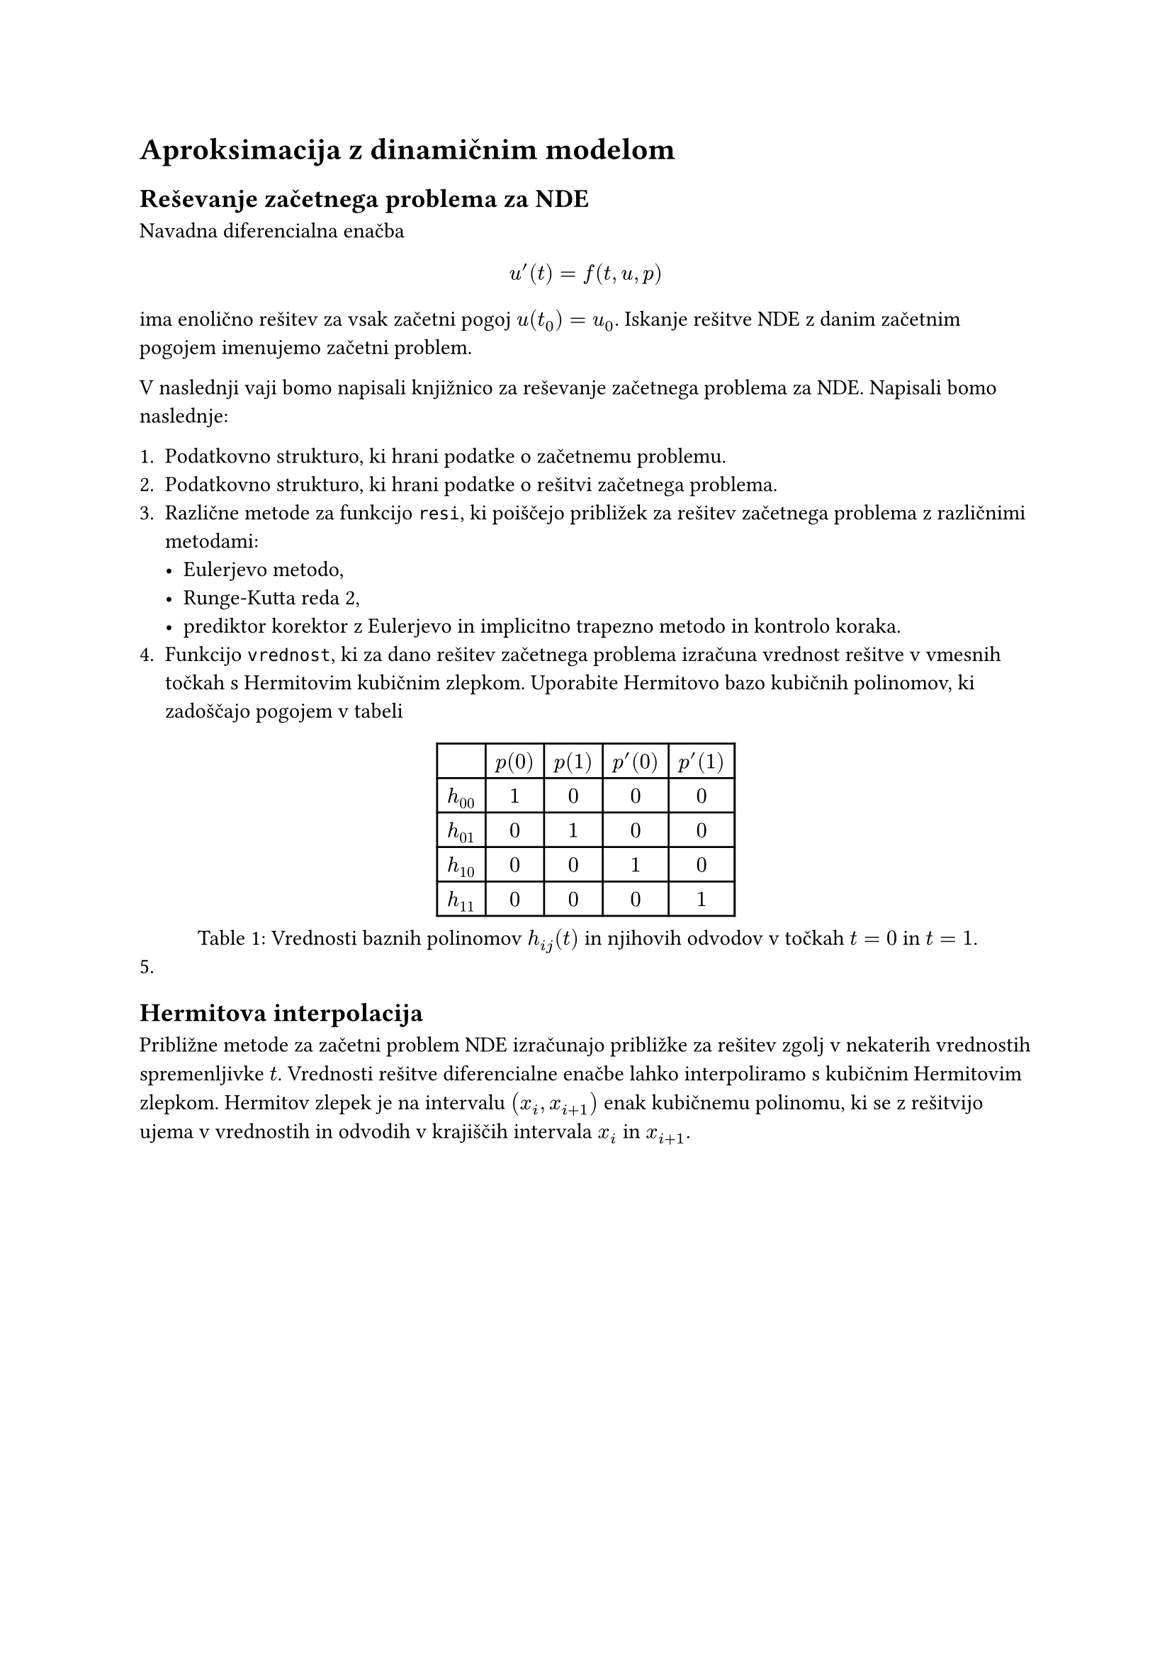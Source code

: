 = Aproksimacija z dinamičnim modelom

== Reševanje začetnega problema za NDE

Navadna diferencialna enačba 

$
u'(t) = f(t, u, p)
$

ima enolično rešitev za vsak začetni pogoj $u(t_0) = u_0$. Iskanje rešitve NDE z danim začetnim pogojem imenujemo #link("https://en.wikipedia.org/wiki/Initial_value_problem")[začetni problem]. 

V naslednji vaji bomo napisali knjižnico za reševanje začetnega problema za NDE. Napisali  bomo naslednje:

1. Podatkovno strukturo, ki hrani podatke o začetnemu problemu.
2. Podatkovno strukturo, ki hrani podatke o rešitvi začetnega problema.
3. Različne metode za funkcijo `resi`, ki poiščejo približek za rešitev začetnega problema z različnimi metodami:
  - Eulerjevo metodo,
  - Runge-Kutta reda 2,
  - prediktor korektor z Eulerjevo in implicitno trapezno metodo in kontrolo koraka. 
4. Funkcijo `vrednost`, ki za dano rešitev začetnega problema izračuna vrednost rešitve v vmesnih točkah s #link("https://en.wikipedia.org/wiki/Cubic_Hermite_spline")[Hermitovim kubičnim zlepkom]. Uporabite Hermitovo bazo kubičnih polinomov, ki zadoščajo pogojem v tabeli
#figure(
table(
  columns: 5,
  [], [$p(0)$], [$p(1)$], [$p'(0)$], [$p'(1)$],
  [$h_(00)$], [$1$], [$0$], [$0$], [$0$],
  [$h_(01)$], [$0$], [$1$], [$0$], [$0$],
  [$h_(10)$], [$0$], [$0$], [$1$], [$0$],
  [$h_(11)$], [$0$], [$0$], [$0$], [$1$]

),
caption: [Vrednosti baznih polinomov $h_(i j)(t)$ in njihovih odvodov v točkah $t=0$ in $t=1$.]
)
5. 

== Hermitova interpolacija

Približne metode za začetni problem NDE izračunajo približke za rešitev zgolj v nekaterih vrednostih spremenljivke $t$. Vrednosti rešitve diferencialne enačbe lahko interpoliramo s #link("https://en.wikipedia.org/wiki/Cubic_Hermite_spline")[kubičnim Hermitovim zlepkom]. Hermitov zlepek je na intervalu $(x_i, x_(i+1))$ enak kubičnemu polinomu, ki se z rešitvijo ujema v vrednostih in odvodih v krajiščih intervala $x_i$ in $x_(i+1)$.


